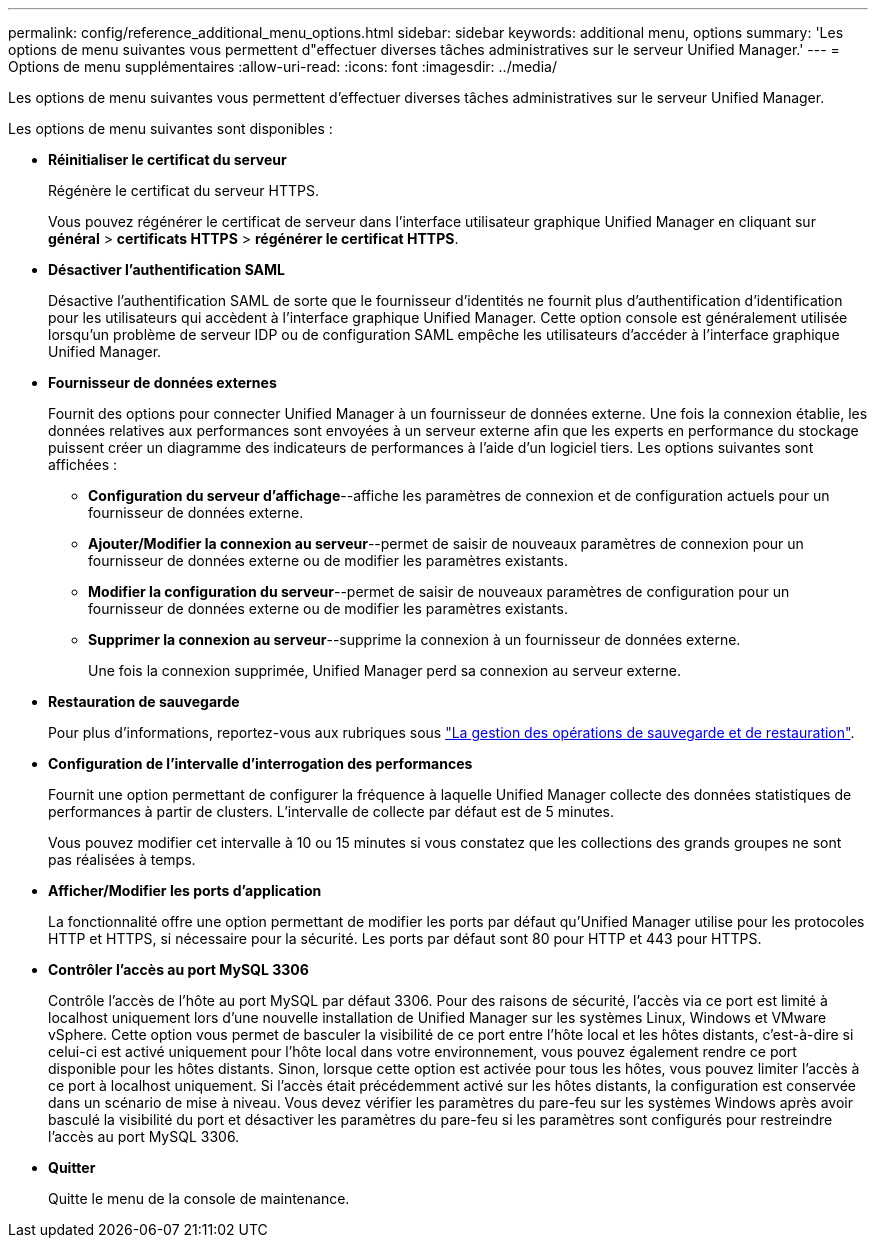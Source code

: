 ---
permalink: config/reference_additional_menu_options.html 
sidebar: sidebar 
keywords: additional menu, options 
summary: 'Les options de menu suivantes vous permettent d"effectuer diverses tâches administratives sur le serveur Unified Manager.' 
---
= Options de menu supplémentaires
:allow-uri-read: 
:icons: font
:imagesdir: ../media/


[role="lead"]
Les options de menu suivantes vous permettent d'effectuer diverses tâches administratives sur le serveur Unified Manager.

Les options de menu suivantes sont disponibles :

* *Réinitialiser le certificat du serveur*
+
Régénère le certificat du serveur HTTPS.

+
Vous pouvez régénérer le certificat de serveur dans l'interface utilisateur graphique Unified Manager en cliquant sur *général* > *certificats HTTPS* > *régénérer le certificat HTTPS*.

* *Désactiver l'authentification SAML*
+
Désactive l'authentification SAML de sorte que le fournisseur d'identités ne fournit plus d'authentification d'identification pour les utilisateurs qui accèdent à l'interface graphique Unified Manager. Cette option console est généralement utilisée lorsqu'un problème de serveur IDP ou de configuration SAML empêche les utilisateurs d'accéder à l'interface graphique Unified Manager.

* *Fournisseur de données externes*
+
Fournit des options pour connecter Unified Manager à un fournisseur de données externe. Une fois la connexion établie, les données relatives aux performances sont envoyées à un serveur externe afin que les experts en performance du stockage puissent créer un diagramme des indicateurs de performances à l'aide d'un logiciel tiers. Les options suivantes sont affichées :

+
** *Configuration du serveur d'affichage*--affiche les paramètres de connexion et de configuration actuels pour un fournisseur de données externe.
** *Ajouter/Modifier la connexion au serveur*--permet de saisir de nouveaux paramètres de connexion pour un fournisseur de données externe ou de modifier les paramètres existants.
** *Modifier la configuration du serveur*--permet de saisir de nouveaux paramètres de configuration pour un fournisseur de données externe ou de modifier les paramètres existants.
** *Supprimer la connexion au serveur*--supprime la connexion à un fournisseur de données externe.
+
Une fois la connexion supprimée, Unified Manager perd sa connexion au serveur externe.



* *Restauration de sauvegarde*
+
Pour plus d'informations, reportez-vous aux rubriques sous link:../health-checker/concept_manage_backup_and_restore_operations.html["La gestion des opérations de sauvegarde et de restauration"].

* *Configuration de l'intervalle d'interrogation des performances*
+
Fournit une option permettant de configurer la fréquence à laquelle Unified Manager collecte des données statistiques de performances à partir de clusters. L'intervalle de collecte par défaut est de 5 minutes.

+
Vous pouvez modifier cet intervalle à 10 ou 15 minutes si vous constatez que les collections des grands groupes ne sont pas réalisées à temps.

* *Afficher/Modifier les ports d'application*
+
La fonctionnalité offre une option permettant de modifier les ports par défaut qu'Unified Manager utilise pour les protocoles HTTP et HTTPS, si nécessaire pour la sécurité. Les ports par défaut sont 80 pour HTTP et 443 pour HTTPS.

* *Contrôler l'accès au port MySQL 3306*
+
Contrôle l'accès de l'hôte au port MySQL par défaut 3306. Pour des raisons de sécurité, l'accès via ce port est limité à localhost uniquement lors d'une nouvelle installation de Unified Manager sur les systèmes Linux, Windows et VMware vSphere. Cette option vous permet de basculer la visibilité de ce port entre l'hôte local et les hôtes distants, c'est-à-dire si celui-ci est activé uniquement pour l'hôte local dans votre environnement, vous pouvez également rendre ce port disponible pour les hôtes distants. Sinon, lorsque cette option est activée pour tous les hôtes, vous pouvez limiter l'accès à ce port à localhost uniquement. Si l'accès était précédemment activé sur les hôtes distants, la configuration est conservée dans un scénario de mise à niveau. Vous devez vérifier les paramètres du pare-feu sur les systèmes Windows après avoir basculé la visibilité du port et désactiver les paramètres du pare-feu si les paramètres sont configurés pour restreindre l'accès au port MySQL 3306.

* *Quitter*
+
Quitte le menu de la console de maintenance.


